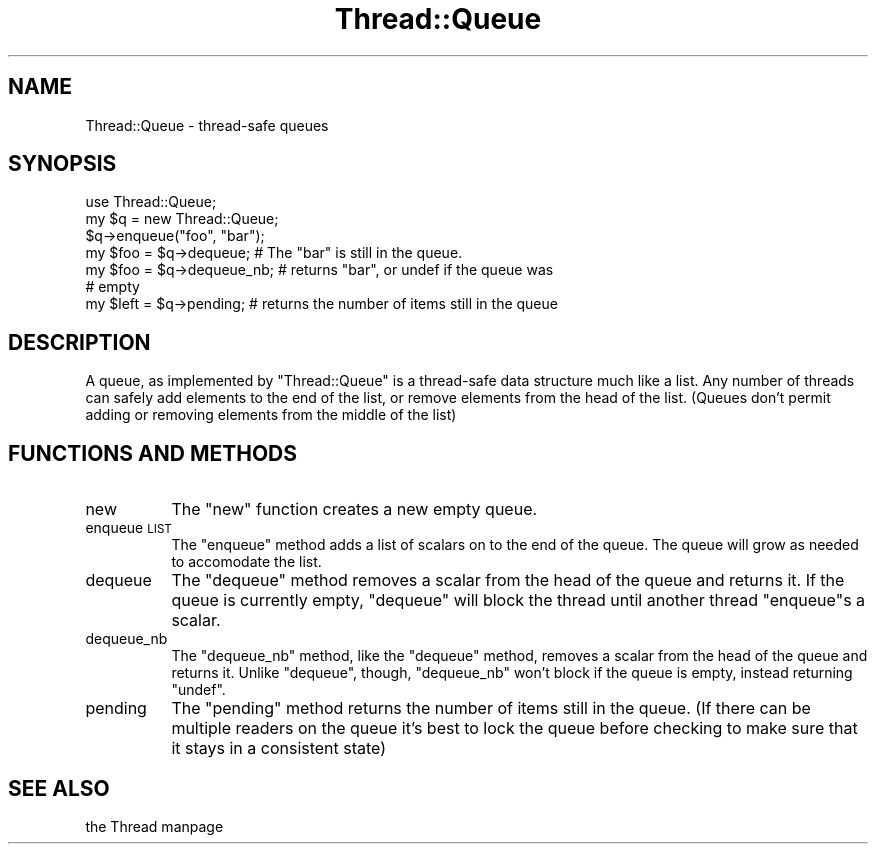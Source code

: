 .\" Automatically generated by Pod::Man version 1.15
.\" Fri Apr 20 13:08:44 2001
.\"
.\" Standard preamble:
.\" ======================================================================
.de Sh \" Subsection heading
.br
.if t .Sp
.ne 5
.PP
\fB\\$1\fR
.PP
..
.de Sp \" Vertical space (when we can't use .PP)
.if t .sp .5v
.if n .sp
..
.de Ip \" List item
.br
.ie \\n(.$>=3 .ne \\$3
.el .ne 3
.IP "\\$1" \\$2
..
.de Vb \" Begin verbatim text
.ft CW
.nf
.ne \\$1
..
.de Ve \" End verbatim text
.ft R

.fi
..
.\" Set up some character translations and predefined strings.  \*(-- will
.\" give an unbreakable dash, \*(PI will give pi, \*(L" will give a left
.\" double quote, and \*(R" will give a right double quote.  | will give a
.\" real vertical bar.  \*(C+ will give a nicer C++.  Capital omega is used
.\" to do unbreakable dashes and therefore won't be available.  \*(C` and
.\" \*(C' expand to `' in nroff, nothing in troff, for use with C<>
.tr \(*W-|\(bv\*(Tr
.ds C+ C\v'-.1v'\h'-1p'\s-2+\h'-1p'+\s0\v'.1v'\h'-1p'
.ie n \{\
.    ds -- \(*W-
.    ds PI pi
.    if (\n(.H=4u)&(1m=24u) .ds -- \(*W\h'-12u'\(*W\h'-12u'-\" diablo 10 pitch
.    if (\n(.H=4u)&(1m=20u) .ds -- \(*W\h'-12u'\(*W\h'-8u'-\"  diablo 12 pitch
.    ds L" ""
.    ds R" ""
.    ds C` ""
.    ds C' ""
'br\}
.el\{\
.    ds -- \|\(em\|
.    ds PI \(*p
.    ds L" ``
.    ds R" ''
'br\}
.\"
.\" If the F register is turned on, we'll generate index entries on stderr
.\" for titles (.TH), headers (.SH), subsections (.Sh), items (.Ip), and
.\" index entries marked with X<> in POD.  Of course, you'll have to process
.\" the output yourself in some meaningful fashion.
.if \nF \{\
.    de IX
.    tm Index:\\$1\t\\n%\t"\\$2"
..
.    nr % 0
.    rr F
.\}
.\"
.\" For nroff, turn off justification.  Always turn off hyphenation; it
.\" makes way too many mistakes in technical documents.
.hy 0
.if n .na
.\"
.\" Accent mark definitions (@(#)ms.acc 1.5 88/02/08 SMI; from UCB 4.2).
.\" Fear.  Run.  Save yourself.  No user-serviceable parts.
.bd B 3
.    \" fudge factors for nroff and troff
.if n \{\
.    ds #H 0
.    ds #V .8m
.    ds #F .3m
.    ds #[ \f1
.    ds #] \fP
.\}
.if t \{\
.    ds #H ((1u-(\\\\n(.fu%2u))*.13m)
.    ds #V .6m
.    ds #F 0
.    ds #[ \&
.    ds #] \&
.\}
.    \" simple accents for nroff and troff
.if n \{\
.    ds ' \&
.    ds ` \&
.    ds ^ \&
.    ds , \&
.    ds ~ ~
.    ds /
.\}
.if t \{\
.    ds ' \\k:\h'-(\\n(.wu*8/10-\*(#H)'\'\h"|\\n:u"
.    ds ` \\k:\h'-(\\n(.wu*8/10-\*(#H)'\`\h'|\\n:u'
.    ds ^ \\k:\h'-(\\n(.wu*10/11-\*(#H)'^\h'|\\n:u'
.    ds , \\k:\h'-(\\n(.wu*8/10)',\h'|\\n:u'
.    ds ~ \\k:\h'-(\\n(.wu-\*(#H-.1m)'~\h'|\\n:u'
.    ds / \\k:\h'-(\\n(.wu*8/10-\*(#H)'\z\(sl\h'|\\n:u'
.\}
.    \" troff and (daisy-wheel) nroff accents
.ds : \\k:\h'-(\\n(.wu*8/10-\*(#H+.1m+\*(#F)'\v'-\*(#V'\z.\h'.2m+\*(#F'.\h'|\\n:u'\v'\*(#V'
.ds 8 \h'\*(#H'\(*b\h'-\*(#H'
.ds o \\k:\h'-(\\n(.wu+\w'\(de'u-\*(#H)/2u'\v'-.3n'\*(#[\z\(de\v'.3n'\h'|\\n:u'\*(#]
.ds d- \h'\*(#H'\(pd\h'-\w'~'u'\v'-.25m'\f2\(hy\fP\v'.25m'\h'-\*(#H'
.ds D- D\\k:\h'-\w'D'u'\v'-.11m'\z\(hy\v'.11m'\h'|\\n:u'
.ds th \*(#[\v'.3m'\s+1I\s-1\v'-.3m'\h'-(\w'I'u*2/3)'\s-1o\s+1\*(#]
.ds Th \*(#[\s+2I\s-2\h'-\w'I'u*3/5'\v'-.3m'o\v'.3m'\*(#]
.ds ae a\h'-(\w'a'u*4/10)'e
.ds Ae A\h'-(\w'A'u*4/10)'E
.    \" corrections for vroff
.if v .ds ~ \\k:\h'-(\\n(.wu*9/10-\*(#H)'\s-2\u~\d\s+2\h'|\\n:u'
.if v .ds ^ \\k:\h'-(\\n(.wu*10/11-\*(#H)'\v'-.4m'^\v'.4m'\h'|\\n:u'
.    \" for low resolution devices (crt and lpr)
.if \n(.H>23 .if \n(.V>19 \
\{\
.    ds : e
.    ds 8 ss
.    ds o a
.    ds d- d\h'-1'\(ga
.    ds D- D\h'-1'\(hy
.    ds th \o'bp'
.    ds Th \o'LP'
.    ds ae ae
.    ds Ae AE
.\}
.rm #[ #] #H #V #F C
.\" ======================================================================
.\"
.IX Title "Thread::Queue 3"
.TH Thread::Queue 3 "perl v5.6.1" "2001-03-03" "Perl Programmers Reference Guide"
.UC
.SH "NAME"
Thread::Queue \- thread-safe queues
.SH "SYNOPSIS"
.IX Header "SYNOPSIS"
.Vb 7
\&    use Thread::Queue;
\&    my $q = new Thread::Queue;
\&    $q->enqueue("foo", "bar");
\&    my $foo = $q->dequeue;    # The "bar" is still in the queue.
\&    my $foo = $q->dequeue_nb; # returns "bar", or undef if the queue was
\&                              # empty
\&    my $left = $q->pending;   # returns the number of items still in the queue
.Ve
.SH "DESCRIPTION"
.IX Header "DESCRIPTION"
A queue, as implemented by \f(CW\*(C`Thread::Queue\*(C'\fR is a thread-safe data structure
much like a list. Any number of threads can safely add elements to the end
of the list, or remove elements from the head of the list. (Queues don't
permit adding or removing elements from the middle of the list)
.SH "FUNCTIONS AND METHODS"
.IX Header "FUNCTIONS AND METHODS"
.RS 0
.RE
.Ip "new" 8
.IX Item "new"
The \f(CW\*(C`new\*(C'\fR function creates a new empty queue.
.Ip "enqueue \s-1LIST\s0" 8
.IX Item "enqueue LIST"
The \f(CW\*(C`enqueue\*(C'\fR method adds a list of scalars on to the end of the queue.
The queue will grow as needed to accomodate the list.
.Ip "dequeue" 8
.IX Item "dequeue"
The \f(CW\*(C`dequeue\*(C'\fR method removes a scalar from the head of the queue and
returns it. If the queue is currently empty, \f(CW\*(C`dequeue\*(C'\fR will block the
thread until another thread \f(CW\*(C`enqueue\*(C'\fRs a scalar.
.Ip "dequeue_nb" 8
.IX Item "dequeue_nb"
The \f(CW\*(C`dequeue_nb\*(C'\fR method, like the \f(CW\*(C`dequeue\*(C'\fR method, removes a scalar from
the head of the queue and returns it. Unlike \f(CW\*(C`dequeue\*(C'\fR, though,
\&\f(CW\*(C`dequeue_nb\*(C'\fR won't block if the queue is empty, instead returning
\&\f(CW\*(C`undef\*(C'\fR.
.Ip "pending" 8
.IX Item "pending"
The \f(CW\*(C`pending\*(C'\fR method returns the number of items still in the queue.  (If
there can be multiple readers on the queue it's best to lock the queue
before checking to make sure that it stays in a consistent state)
.RE
.RS 0
.SH "SEE ALSO"
.IX Header "SEE ALSO"
the Thread manpage
